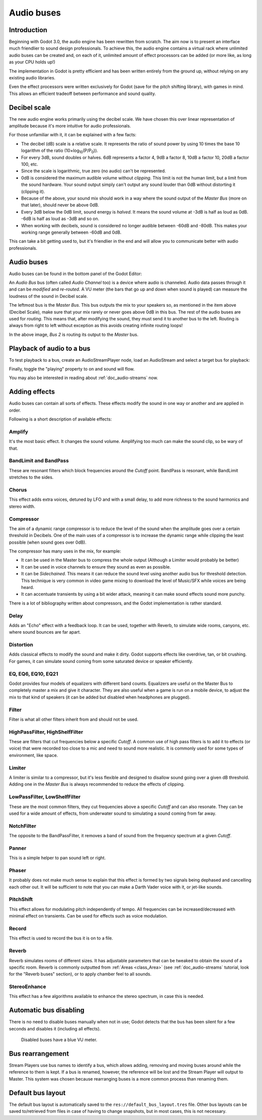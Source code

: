 .. _doc_audio-buses:

Audio buses
===========

Introduction
------------

Beginning with Godot 3.0, the audio engine has been rewritten from scratch.
The aim now is to present an interface much friendlier to sound design
professionals. To achieve this, the audio engine contains a virtual rack
where unlimited audio buses can be created and, on each of it, unlimited
amount of effect processors can be added (or more like, as long as your
CPU holds up!)

The implementation in Godot is pretty efficient and has been written
entirely from the ground up, without relying on any existing audio libraries.

Even the effect processors were written exclusively for Godot (save for
the pitch shifting library), with games in mind. This allows
an efficient tradeoff between performance and sound quality.

Decibel scale
-------------

The new audio engine works primarily using the decibel scale. We have
chosen this over linear representation of amplitude because it's
more intuitive for audio professionals.

For those unfamiliar with it, it can be explained with a few facts:

* The decibel (dB) scale is a relative scale. It represents the ratio of sound power by using 10 times the base 10 logarithm of the ratio (10×log\ :sub:`10`\ (P/P\ :sub:`0`\ )).
* For every 3dB, sound doubles or halves. 6dB represents a factor 4, 9dB a factor 8, 10dB a factor 10, 20dB a factor 100, etc.
* Since the scale is logarithmic, true zero (no audio) can't be represented.
* 0dB is considered the maximum audible volume without *clipping*. This limit is not the human limit, but a limit from the sound hardware. Your sound output simply can't output any sound louder than 0dB without distorting it (clipping it).
* Because of the above, your sound mix should work in a way where the sound output of the *Master Bus* (more on that later), should never be above 0dB.
* Every 3dB below the 0dB limit, sound energy is *halved*. It means the sound volume at -3dB is half as loud as 0dB. -6dB is half as loud as -3dB and so on.
* When working with decibels, sound is considered no longer audible between -60dB and -80dB. This makes your working range generally between -60dB and 0dB.

This can take a bit getting used to, but it's friendlier in the end and will allow you to communicate better with audio professionals.

Audio buses
-----------

Audio buses can be found in the bottom panel of the Godot Editor:

.. image:: img/audio_buses1.png

An *Audio Bus* bus (often called *Audio Channel* too) is a device where audio is channeled. Audio data passes through it and can be *modified* and *re-routed*. A VU meter (the bars that go up and down when sound is played) can measure the loudness of the sound in Decibel scale.

The leftmost bus is the *Master Bus*. This bus outputs the mix to your speakers so, as mentioned in the item above (Decibel Scale), make sure that your mix rarely or never goes above 0dB in this bus.
The rest of the audio buses are used for *routing*. This means that, after modifying the sound, they must send it to another bus to the left. Routing is always from right to left without exception as this
avoids creating infinite routing loops!

.. image:: img/audio_buses2.png

In the above image, *Bus 2* is routing its output to the *Master* bus.

Playback of audio to a bus
--------------------------

To test playback to a bus, create an AudioStreamPlayer node, load an AudioStream and select a target bus for playback:

.. image:: img/audio_buses3.png

Finally, toggle the "playing" property to on and sound will flow.

You may also be interested in reading about :ref:`doc_audio-streams` now.

Adding effects
--------------

Audio buses can contain all sorts of effects. These effects modify the sound in one way or another and are applied in order.

.. image:: img/audio_buses4.png

Following is a short description of available effects:

Amplify
~~~~~~~

It's the most basic effect. It changes the sound volume. Amplifying too much can make the sound clip, so be wary of that.

BandLimit and BandPass
~~~~~~~~~~~~~~~~~~~~~~

These are resonant filters which block frequencies around the *Cutoff* point. BandPass is resonant, while BandLimit stretches to the sides.

Chorus
~~~~~~

This effect adds extra voices, detuned by LFO and with a small delay, to add more richness to the sound harmonics and stereo width.

Compressor
~~~~~~~~~~

The aim of a dynamic range compressor is to reduce the level of the sound when the amplitude goes over a certain threshold in Decibels.
One of the main uses of a compressor is to increase the dynamic range while clipping the least possible (when sound goes over 0dB).

The compressor has many uses in the mix, for example:

* It can be used in the Master bus to compress the whole output (Although a Limiter would probably be better)
* It can be used in voice channels to ensure they sound as even as possible.
* It can be *Sidechained*. This means it can reduce the sound level using another audio bus for threshold detection. This technique is very common in video game mixing to download the level of Music/SFX while voices are being heard.
* It can accentuate transients by using a bit wider attack, meaning it can make sound effects sound more punchy.

There is a lot of bibliography written about compressors, and the Godot implementation is rather standard.

Delay
~~~~~

Adds an "Echo" effect with a feedback loop. It can be used, together with Reverb, to simulate wide rooms, canyons, etc. where sound bounces are far apart.

Distortion
~~~~~~~~~~

Adds classical effects to modify the sound and make it dirty. Godot supports effects like overdrive, tan, or bit crushing.
For games, it can simulate sound coming from some saturated device or speaker efficiently.

EQ, EQ6, EQ10, EQ21
~~~~~~~~~~~~~~~~~~~

Godot provides four models of equalizers with different band counts. Equalizers are useful on the Master Bus to completely master a mix and give it character. They are
also useful when a game is run on a mobile device, to adjust the mix to that kind of speakers (it can be added but disabled when headphones are plugged).

Filter
~~~~~~

Filter is what all other filters inherit from and should not be used.

HighPassFilter, HighShelfFilter
~~~~~~~~~~~~~~~~~~~~~~~~~~~~~~~

These are filters that cut frequencies below a specific *Cutoff*. A common use of high pass filters is to add it to effects (or voice) that were recorded too close to a mic and need
to sound more realistic. It is commonly used for some types of environment, like space.

Limiter
~~~~~~~

A limiter is similar to a compressor, but it's less flexible and designed to disallow sound going over a given dB threshold. Adding one in the *Master Bus* is always recommended
to reduce the effects of clipping.

LowPassFilter, LowShelfFilter
~~~~~~~~~~~~~~~~~~~~~~~~~~~~~

These are the most common filters, they cut frequencies above a specific *Cutoff* and can also resonate. They can be used for a wide amount of effects, from underwater sound to simulating
a sound coming from far away.

NotchFilter
~~~~~~~~~~~

The opposite to the BandPassFilter, it removes a band of sound from the frequency spectrum at a given *Cutoff*.

Panner
~~~~~~

This is a simple helper to pan sound left or right.

Phaser
~~~~~~

It probably does not make much sense to explain that this effect is formed by two signals being dephased and cancelling each other out.
It will be sufficient to note that you can make a Darth Vader voice with it, or jet-like sounds.

PitchShift
~~~~~~~~~~

This effect allows for modulating pitch independently of tempo. All frequencies can be increased/decreased with minimal effect on transients. Can be used for effects such as voice modulation.

Record
~~~~~~

This effect is used to record the bus it is on to a file.

Reverb
~~~~~~

Reverb simulates rooms of different sizes. It has adjustable parameters that can be tweaked to obtain the sound of a specific room. Reverb is commonly outputted from :ref:`Areas <class_Area>` (see :ref:`doc_audio-streams` tutorial, look for the "Reverb buses" section), or
to apply chamber feel to all sounds.

StereoEnhance
~~~~~~~~~~~~~

This effect has a few algorithms available to enhance the stereo spectrum, in case this is needed.

Automatic bus disabling
-----------------------

There is no need to disable buses manually when not in use; Godot detects that the bus has been silent for a few seconds and disables it (including all effects).

.. figure:: img/audio_buses5.png

   Disabled buses have a blue VU meter.

Bus rearrangement
-----------------

Stream Players use bus names to identify a bus, which allows adding, removing and moving buses around while the reference to them is kept.
If a bus is renamed, however, the reference will be lost and the Stream Player will output to Master. This system was chosen because rearranging buses is a more common process than renaming them.

Default bus layout
------------------

The default bus layout is automatically saved to the ``res://default_bus_layout.tres`` file. Other bus layouts can be saved to/retrieved from files in case of having
to change snapshots, but in most cases, this is not necessary.
